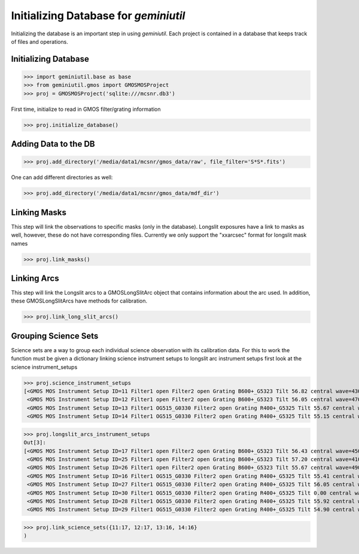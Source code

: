 **************************************
Initializing Database for `geminiutil`
**************************************


Initializing the database is an important step in using `geminiutil`. Each project is contained in a database that keeps
track of files and operations.

Initializing Database
^^^^^^^^^^^^^^^^^^^^^


>>> import geminiutil.base as base
>>> from geminiutil.gmos import GMOSMOSProject
>>> proj = GMOSMOSProject('sqlite:///mcsnr.db3')

First time, initialize to read in GMOS filter/grating information

>>> proj.initialize_database()

Adding Data to the DB
^^^^^^^^^^^^^^^^^^^^^

>>> proj.add_directory('/media/data1/mcsnr/gmos_data/raw', file_filter='S*S*.fits')

One can add different directories as well:

>>> proj.add_directory('/media/data1/mcsnr/gmos_data/mdf_dir')


Linking Masks
^^^^^^^^^^^^^

This step will link the observations to specific masks (only in the database). Longslit exposures have a link to masks as
well, however, these do not have corresponding files. Currently we only support the "xxarcsec" format for longslit mask names

>>> proj.link_masks()


Linking Arcs
^^^^^^^^^^^^^

This step will link the Longslit arcs to a GMOSLongSlitArc object that contains information about the arc used. In addition,
these GMOSLongSlitArcs have methods for calibration.

>>> proj.link_long_slit_arcs()



Grouping Science Sets
^^^^^^^^^^^^^^^^^^^^^

Science sets are a way to group each individual science observation with its calibration data. For this to work the function
must be given a dictionary linking science instrument setups to longslit arc instrument setups
first look at the science instrument_setups

>>> proj.science_instrument_setups
[<GMOS MOS Instrument Setup ID=11 Filter1 open Filter2 open Grating B600+_G5323 Tilt 56.82 central wave=430.00 nm>,
 <GMOS MOS Instrument Setup ID=12 Filter1 open Filter2 open Grating B600+_G5323 Tilt 56.05 central wave=470.00 nm>,
 <GMOS MOS Instrument Setup ID=13 Filter1 OG515_G0330 Filter2 open Grating R400+_G5325 Tilt 55.67 central wave=735.00 nm>,
 <GMOS MOS Instrument Setup ID=14 Filter1 OG515_G0330 Filter2 open Grating R400+_G5325 Tilt 55.15 central wave=775.00 nm>]

>>> proj.longslit_arcs_instrument_setups
Out[3]:
[<GMOS MOS Instrument Setup ID=17 Filter1 open Filter2 open Grating B600+_G5323 Tilt 56.43 central wave=450.00 nm>,
 <GMOS MOS Instrument Setup ID=25 Filter1 open Filter2 open Grating B600+_G5323 Tilt 57.20 central wave=410.00 nm>,
 <GMOS MOS Instrument Setup ID=26 Filter1 open Filter2 open Grating B600+_G5323 Tilt 55.67 central wave=490.00 nm>,
 <GMOS MOS Instrument Setup ID=16 Filter1 OG515_G0330 Filter2 open Grating R400+_G5325 Tilt 55.41 central wave=755.00 nm>,
 <GMOS MOS Instrument Setup ID=27 Filter1 OG515_G0330 Filter2 open Grating R400+_G5325 Tilt 56.05 central wave=705.00 nm>,
 <GMOS MOS Instrument Setup ID=30 Filter1 OG515_G0330 Filter2 open Grating R400+_G5325 Tilt 0.00 central wave=755.00 nm>,
 <GMOS MOS Instrument Setup ID=28 Filter1 OG515_G0330 Filter2 open Grating R400+_G5325 Tilt 55.92 central wave=715.00 nm>,
 <GMOS MOS Instrument Setup ID=29 Filter1 OG515_G0330 Filter2 open Grating R400+_G5325 Tilt 54.90 central wave=795.00 nm>]

>>> proj.link_science_sets({11:17, 12:17, 13:16, 14:16}
)

